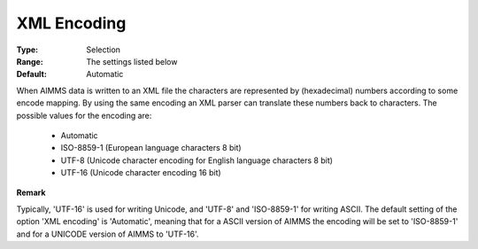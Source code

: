 

.. _option-AIMMS-xml_encoding:


XML Encoding
============



:Type:	Selection	
:Range:	The settings listed below	
:Default:	Automatic	



When AIMMS data is written to an XML file the characters are represented by (hexadecimal) numbers according to some encode mapping. By using the same encoding an XML parser can translate these numbers back to characters. The possible values for the encoding are:



    *	Automatic
    *	ISO-8859-1 (European language characters 8 bit)
    *	UTF-8 (Unicode character encoding for English language characters 8 bit)
    *	UTF-16 (Unicode character encoding 16 bit)







**Remark** 


Typically, 'UTF-16' is used for writing Unicode, and 'UTF-8' and 'ISO-8859-1' for writing ASCII. The default setting of the option 'XML encoding' is 'Automatic', meaning that for a ASCII version of AIMMS the encoding will be set to 'ISO-8859-1' and for a UNICODE version of AIMMS to 'UTF-16'.





